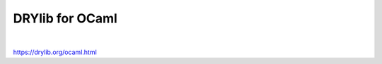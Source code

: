 ****************
DRYlib for OCaml
****************

.. image:: https://img.shields.io/badge/license-Public%20Domain-blue.svg
   :alt: Project license
   :target: https://unlicense.org

.. image:: https://img.shields.io/travis/dryproject/drylib.ocaml/master.svg
   :alt: Travis CI build status
   :target: https://travis-ci.org/dryproject/drylib.ocaml

|

https://drylib.org/ocaml.html
